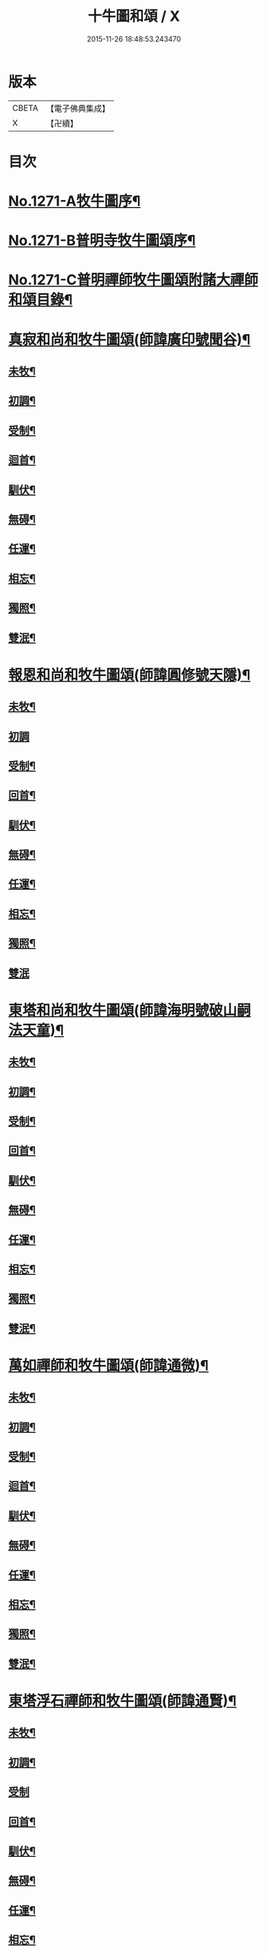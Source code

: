 #+TITLE: 十牛圖和頌 / X
#+DATE: 2015-11-26 18:48:53.243470
* 版本
 |     CBETA|【電子佛典集成】|
 |         X|【卍續】    |

* 目次
* [[file:KR6q0161_001.txt::001-0777a1][No.1271-A牧牛圖序¶]]
* [[file:KR6q0161_001.txt::0777b1][No.1271-B普明寺牧牛圖頌序¶]]
* [[file:KR6q0161_001.txt::0777b13][No.1271-C普明禪師牧牛圖頌附諸大禪師和頌目錄¶]]
* [[file:KR6q0161_001.txt::0777c11][真寂和尚和牧牛圖頌(師諱廣印號聞谷)¶]]
** [[file:KR6q0161_001.txt::0777c12][未牧¶]]
** [[file:KR6q0161_001.txt::0777c15][初調¶]]
** [[file:KR6q0161_001.txt::0777c18][受制¶]]
** [[file:KR6q0161_001.txt::0777c21][迴首¶]]
** [[file:KR6q0161_001.txt::0778a3][馴伏¶]]
** [[file:KR6q0161_001.txt::0778a6][無碍¶]]
** [[file:KR6q0161_001.txt::0778a9][任運¶]]
** [[file:KR6q0161_001.txt::0778a12][相忘¶]]
** [[file:KR6q0161_001.txt::0778a15][獨照¶]]
** [[file:KR6q0161_001.txt::0778a18][雙泯¶]]
* [[file:KR6q0161_001.txt::0778a21][報恩和尚和牧牛圖頌(師諱圓修號天隱)¶]]
** [[file:KR6q0161_001.txt::0778a22][未牧¶]]
** [[file:KR6q0161_001.txt::0778a24][初調]]
** [[file:KR6q0161_001.txt::0778b4][受制¶]]
** [[file:KR6q0161_001.txt::0778b7][回首¶]]
** [[file:KR6q0161_001.txt::0778b10][馴伏¶]]
** [[file:KR6q0161_001.txt::0778b13][無碍¶]]
** [[file:KR6q0161_001.txt::0778b16][任運¶]]
** [[file:KR6q0161_001.txt::0778b19][相忘¶]]
** [[file:KR6q0161_001.txt::0778b22][獨照¶]]
** [[file:KR6q0161_001.txt::0778b24][雙泯]]
* [[file:KR6q0161_001.txt::0778c4][東塔和尚和牧牛圖頌(師諱海明號破山嗣法天童)¶]]
** [[file:KR6q0161_001.txt::0778c5][未牧¶]]
** [[file:KR6q0161_001.txt::0778c8][初調¶]]
** [[file:KR6q0161_001.txt::0778c11][受制¶]]
** [[file:KR6q0161_001.txt::0778c14][回首¶]]
** [[file:KR6q0161_001.txt::0778c17][馴伏¶]]
** [[file:KR6q0161_001.txt::0778c20][無碍¶]]
** [[file:KR6q0161_001.txt::0778c23][任運¶]]
** [[file:KR6q0161_001.txt::0779a2][相忘¶]]
** [[file:KR6q0161_001.txt::0779a5][獨照¶]]
** [[file:KR6q0161_001.txt::0779a8][雙泯¶]]
* [[file:KR6q0161_001.txt::0779a11][萬如禪師和牧牛圖頌(師諱通微)¶]]
** [[file:KR6q0161_001.txt::0779a12][未牧¶]]
** [[file:KR6q0161_001.txt::0779a15][初調¶]]
** [[file:KR6q0161_001.txt::0779a18][受制¶]]
** [[file:KR6q0161_001.txt::0779a21][迴首¶]]
** [[file:KR6q0161_001.txt::0779a24][馴伏¶]]
** [[file:KR6q0161_001.txt::0779b3][無碍¶]]
** [[file:KR6q0161_001.txt::0779b6][任運¶]]
** [[file:KR6q0161_001.txt::0779b9][相忘¶]]
** [[file:KR6q0161_001.txt::0779b12][獨照¶]]
** [[file:KR6q0161_001.txt::0779b15][雙泯¶]]
* [[file:KR6q0161_001.txt::0779b18][東塔浮石禪師和牧牛圖頌(師諱通賢)¶]]
** [[file:KR6q0161_001.txt::0779b19][未牧¶]]
** [[file:KR6q0161_001.txt::0779b22][初調¶]]
** [[file:KR6q0161_001.txt::0779b24][受制]]
** [[file:KR6q0161_001.txt::0779c4][回首¶]]
** [[file:KR6q0161_001.txt::0779c7][馴伏¶]]
** [[file:KR6q0161_001.txt::0779c10][無碍¶]]
** [[file:KR6q0161_001.txt::0779c13][任運¶]]
** [[file:KR6q0161_001.txt::0779c16][相忘¶]]
** [[file:KR6q0161_001.txt::0779c19][獨照¶]]
** [[file:KR6q0161_001.txt::0779c22][雙泯¶]]
* [[file:KR6q0161_001.txt::0779c24][玉林和尚和牧牛圖頌(師諱通琇繼住報恩)]]
** [[file:KR6q0161_001.txt::0780a2][未牧¶]]
** [[file:KR6q0161_001.txt::0780a5][初調¶]]
** [[file:KR6q0161_001.txt::0780a8][受制¶]]
** [[file:KR6q0161_001.txt::0780a11][回首¶]]
** [[file:KR6q0161_001.txt::0780a14][馴伏¶]]
** [[file:KR6q0161_001.txt::0780a17][無碍¶]]
** [[file:KR6q0161_001.txt::0780a20][任運¶]]
** [[file:KR6q0161_001.txt::0780a23][相忘¶]]
** [[file:KR6q0161_001.txt::0780b2][獨照¶]]
** [[file:KR6q0161_001.txt::0780b5][雙泯¶]]
* [[file:KR6q0161_001.txt::0780b8][箬庵禪師和牧牛圖頌(師諱通問)¶]]
** [[file:KR6q0161_001.txt::0780b9][未牧¶]]
** [[file:KR6q0161_001.txt::0780b12][初調¶]]
** [[file:KR6q0161_001.txt::0780b15][受制¶]]
** [[file:KR6q0161_001.txt::0780b18][回首¶]]
** [[file:KR6q0161_001.txt::0780b21][馴伏¶]]
** [[file:KR6q0161_001.txt::0780b24][無碍¶]]
** [[file:KR6q0161_001.txt::0780c3][任運¶]]
** [[file:KR6q0161_001.txt::0780c6][相忘¶]]
** [[file:KR6q0161_001.txt::0780c9][獨照¶]]
** [[file:KR6q0161_001.txt::0780c12][雙泯¶]]
* [[file:KR6q0161_001.txt::0780c15][山茨禪師和牧牛圖頌(師諱通際)¶]]
** [[file:KR6q0161_001.txt::0780c16][未牧¶]]
** [[file:KR6q0161_001.txt::0780c19][初調¶]]
** [[file:KR6q0161_001.txt::0780c22][受制¶]]
** [[file:KR6q0161_001.txt::0780c24][回首]]
** [[file:KR6q0161_001.txt::0781a4][馴伏¶]]
** [[file:KR6q0161_001.txt::0781a7][無碍¶]]
** [[file:KR6q0161_001.txt::0781a10][任運¶]]
** [[file:KR6q0161_001.txt::0781a13][相忘¶]]
** [[file:KR6q0161_001.txt::0781a16][獨照¶]]
** [[file:KR6q0161_001.txt::0781a19][雙泯¶]]
* [[file:KR6q0161_001.txt::0781a22][桐月菴大師和牧牛圖頌(師諱妙用號玄微)¶]]
** [[file:KR6q0161_001.txt::0781a23][未牧¶]]
** [[file:KR6q0161_001.txt::0781b2][初調¶]]
** [[file:KR6q0161_001.txt::0781b5][受制¶]]
** [[file:KR6q0161_001.txt::0781b8][迴首¶]]
** [[file:KR6q0161_001.txt::0781b11][馴伏¶]]
** [[file:KR6q0161_001.txt::0781b14][無碍¶]]
** [[file:KR6q0161_001.txt::0781b17][任運¶]]
** [[file:KR6q0161_001.txt::0781b20][相忘¶]]
** [[file:KR6q0161_001.txt::0781b23][獨照¶]]
** [[file:KR6q0161_001.txt::0781c2][雙泯¶]]
* [[file:KR6q0161_001.txt::0781c5][一指菴大師和牧牛圖頌(師諱明海號香幢)¶]]
** [[file:KR6q0161_001.txt::0781c6][未牧¶]]
** [[file:KR6q0161_001.txt::0781c9][初調¶]]
** [[file:KR6q0161_001.txt::0781c12][受制¶]]
** [[file:KR6q0161_001.txt::0781c15][回首¶]]
** [[file:KR6q0161_001.txt::0781c18][馴伏¶]]
** [[file:KR6q0161_001.txt::0781c21][無碍¶]]
** [[file:KR6q0161_001.txt::0781c24][任運¶]]
** [[file:KR6q0161_001.txt::0782a3][相忘¶]]
** [[file:KR6q0161_001.txt::0782a6][獨照¶]]
** [[file:KR6q0161_001.txt::0782a9][雙泯¶]]
* [[file:KR6q0161_001.txt::0782a12][𨍏轢道人嚴大參和牧牛圖頌¶]]
** [[file:KR6q0161_001.txt::0782a13][未牧¶]]
** [[file:KR6q0161_001.txt::0782a16][初調¶]]
** [[file:KR6q0161_001.txt::0782a19][受制¶]]
** [[file:KR6q0161_001.txt::0782a22][迴首¶]]
** [[file:KR6q0161_001.txt::0782a24][馴伏]]
** [[file:KR6q0161_001.txt::0782b4][無碍¶]]
** [[file:KR6q0161_001.txt::0782b7][任運¶]]
** [[file:KR6q0161_001.txt::0782b10][相忘¶]]
** [[file:KR6q0161_001.txt::0782b13][獨照¶]]
** [[file:KR6q0161_001.txt::0782b16][雙泯¶]]
* [[file:KR6q0161_001.txt::0782b19][𨍏轢道人再和牧牛圖頌¶]]
** [[file:KR6q0161_001.txt::0782b20][未牧¶]]
** [[file:KR6q0161_001.txt::0782b23][初調¶]]
** [[file:KR6q0161_001.txt::0782c2][受制¶]]
** [[file:KR6q0161_001.txt::0782c5][迴首¶]]
** [[file:KR6q0161_001.txt::0782c8][馴伏¶]]
** [[file:KR6q0161_001.txt::0782c11][無碍¶]]
** [[file:KR6q0161_001.txt::0782c14][任運¶]]
** [[file:KR6q0161_001.txt::0782c17][相忘¶]]
** [[file:KR6q0161_001.txt::0782c20][獨照¶]]
** [[file:KR6q0161_001.txt::0782c23][雙泯¶]]
* [[file:KR6q0161_001.txt::0783a2][𨍏轢道人三和牧牛圖頌¶]]
** [[file:KR6q0161_001.txt::0783a3][未牧¶]]
** [[file:KR6q0161_001.txt::0783a6][初調¶]]
** [[file:KR6q0161_001.txt::0783a9][受制¶]]
** [[file:KR6q0161_001.txt::0783a12][迴首¶]]
** [[file:KR6q0161_001.txt::0783a15][馴伏¶]]
** [[file:KR6q0161_001.txt::0783a18][無碍¶]]
** [[file:KR6q0161_001.txt::0783a21][任運¶]]
** [[file:KR6q0161_001.txt::0783a24][相忘¶]]
** [[file:KR6q0161_001.txt::0783b3][獨照¶]]
** [[file:KR6q0161_001.txt::0783b6][雙泯¶]]
* [[file:KR6q0161_001.txt::0783b9][跛道人如念牧牛圖頌(有序)¶]]
** [[file:KR6q0161_001.txt::0783b15][未牧¶]]
** [[file:KR6q0161_001.txt::0783b18][初調¶]]
** [[file:KR6q0161_001.txt::0783b21][受制¶]]
** [[file:KR6q0161_001.txt::0783b24][回首¶]]
** [[file:KR6q0161_001.txt::0783c3][馴伏¶]]
** [[file:KR6q0161_001.txt::0783c6][無碍¶]]
** [[file:KR6q0161_001.txt::0783c9][任運¶]]
** [[file:KR6q0161_001.txt::0783c12][想妄¶]]
** [[file:KR6q0161_001.txt::0783c15][獨照¶]]
** [[file:KR6q0161_001.txt::0783c18][雙泯¶]]
* [[file:KR6q0161_001.txt::0783c21][無依道人和牧牛圖頌(徐諱昌治號覲周)¶]]
** [[file:KR6q0161_001.txt::0783c22][未牧¶]]
** [[file:KR6q0161_001.txt::0783c24][初調]]
** [[file:KR6q0161_001.txt::0784a4][受制¶]]
** [[file:KR6q0161_001.txt::0784a7][回首¶]]
** [[file:KR6q0161_001.txt::0784a10][馴伏¶]]
** [[file:KR6q0161_001.txt::0784a13][無碍¶]]
** [[file:KR6q0161_001.txt::0784a16][任運¶]]
** [[file:KR6q0161_001.txt::0784a19][相忘¶]]
** [[file:KR6q0161_001.txt::0784a22][獨照¶]]
** [[file:KR6q0161_001.txt::0784a24][雙泯]]
* [[file:KR6q0161_001.txt::0784b4][牧公道人項真本和牧牛圖頌¶]]
** [[file:KR6q0161_001.txt::0784b5][未牧¶]]
** [[file:KR6q0161_001.txt::0784b8][初調¶]]
** [[file:KR6q0161_001.txt::0784b11][受制¶]]
** [[file:KR6q0161_001.txt::0784b14][回首¶]]
** [[file:KR6q0161_001.txt::0784b17][馴伏¶]]
** [[file:KR6q0161_001.txt::0784b20][無碍¶]]
** [[file:KR6q0161_001.txt::0784b23][任運¶]]
** [[file:KR6q0161_001.txt::0784c2][相忘¶]]
** [[file:KR6q0161_001.txt::0784c5][獨照¶]]
** [[file:KR6q0161_001.txt::0784c8][雙泯¶]]
* [[file:KR6q0161_001.txt::0784c11][巨徹禪師和牧牛圖頌(師諱寂暹)¶]]
** [[file:KR6q0161_001.txt::0784c12][未牧¶]]
** [[file:KR6q0161_001.txt::0784c15][初調¶]]
** [[file:KR6q0161_001.txt::0784c18][受制¶]]
** [[file:KR6q0161_001.txt::0784c21][迴首¶]]
** [[file:KR6q0161_001.txt::0784c24][馴伏¶]]
** [[file:KR6q0161_001.txt::0785a3][無碍¶]]
** [[file:KR6q0161_001.txt::0785a6][任運¶]]
** [[file:KR6q0161_001.txt::0785a9][相忘¶]]
** [[file:KR6q0161_001.txt::0785a12][獨照¶]]
** [[file:KR6q0161_001.txt::0785a15][雙泯¶]]
* [[file:KR6q0161_001.txt::0785a18][巨徹禪師和白牛圖頌(師諱寂暹)¶]]
** [[file:KR6q0161_001.txt::0785a19][失牛(白牛在西面西童子在東面東)¶]]
** [[file:KR6q0161_001.txt::0785a22][尋牛(主人問牛所在童子茫然失措更有一人自西而來以手遙指)¶]]
** [[file:KR6q0161_001.txt::0785a24][見迹(童子向西急走田中多見牛跡)]]
** [[file:KR6q0161_001.txt::0785b4][見牛(白牛穩臥田中童子遙見歡喜)¶]]
** [[file:KR6q0161_001.txt::0785b7][得牛(白牛從容起立童子喜撫其背)¶]]
** [[file:KR6q0161_001.txt::0785b10][護牛(童子閒坐石上白牛飲㵎自適)¶]]
** [[file:KR6q0161_001.txt::0785b13][騎歸(夕陽在山白牛歸宿童跨牛背吹笛自樂)¶]]
** [[file:KR6q0161_001.txt::0785b16][忘牛(明月在天牧童拍手自歌)¶]]
** [[file:KR6q0161_001.txt::0785b19][雙泯(人牛俱不見惟一圓相)¶]]
** [[file:KR6q0161_001.txt::0785b22][入廛(童子向東前行白牛相隨在後)¶]]
* 卷
** [[file:KR6q0161_001.txt][十牛圖和頌 1]]
